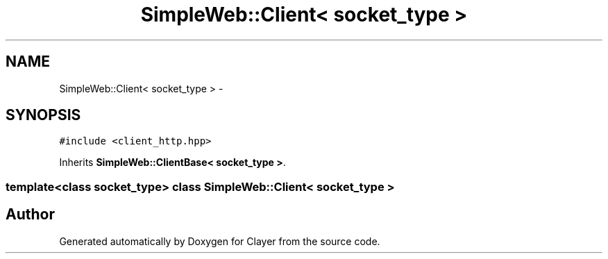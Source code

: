 .TH "SimpleWeb::Client< socket_type >" 3 "Sat Apr 29 2017" "Clayer" \" -*- nroff -*-
.ad l
.nh
.SH NAME
SimpleWeb::Client< socket_type > \- 
.SH SYNOPSIS
.br
.PP
.PP
\fC#include <client_http\&.hpp>\fP
.PP
Inherits \fBSimpleWeb::ClientBase< socket_type >\fP\&.

.SS "template<class socket_type> class SimpleWeb::Client< socket_type >"


.SH "Author"
.PP 
Generated automatically by Doxygen for Clayer from the source code\&.
